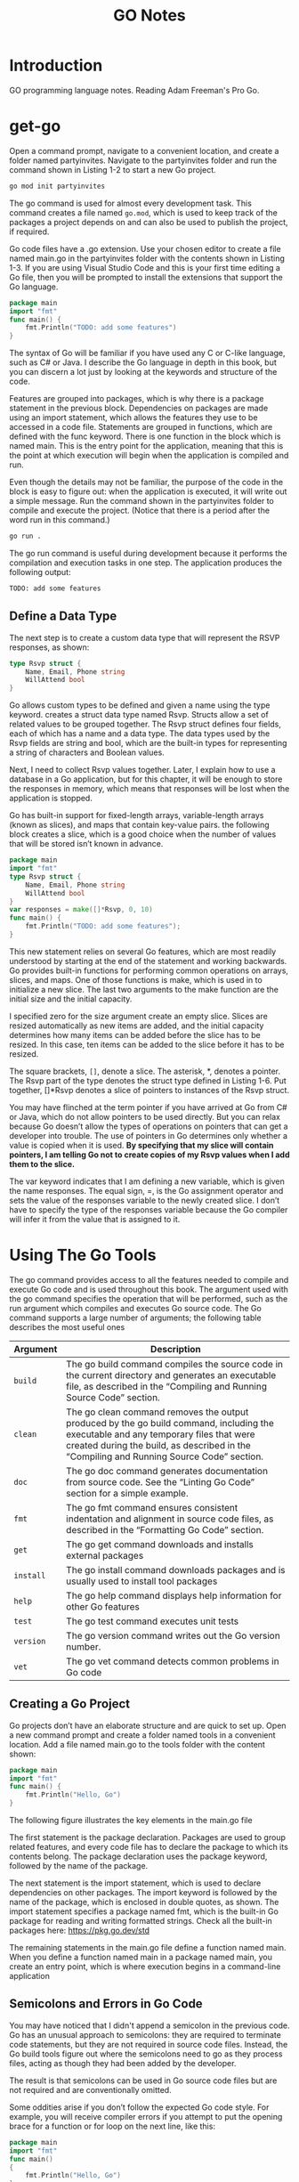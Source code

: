 #+title: GO Notes

* Introduction

GO programming language notes. Reading Adam Freeman's Pro Go.

* get-go

Open a command prompt, navigate to a convenient location, and create a folder named
partyinvites.  Navigate to the partyinvites folder and run the command shown in Listing 1-2
to start a new Go project.

#+begin_src txt
go mod init partyinvites
#+end_src

The go command is used for almost every development task. This command creates a file named
~go.mod~, which is used to keep track of the packages a project depends on and can also be
used to publish the project, if required.

Go code files have a .go extension. Use your chosen editor to create a file named main.go in
the partyinvites folder with the contents shown in Listing 1-3. If you are using Visual
Studio Code and this is your first time editing a Go file, then you will be prompted to
install the extensions that support the Go language.

#+begin_src go
package main
import "fmt"
func main() {
    fmt.Println("TODO: add some features")
}
#+end_src

The syntax of Go will be familiar if you have used any C or C-like language, such as C# or
Java. I describe the Go language in depth in this book, but you can discern a lot just by
looking at the keywords and structure of the code.


Features are grouped into packages, which is why there is a package statement in the
previous block.  Dependencies on packages are made using an import statement, which
allows the features they use to be accessed in a code file. Statements are grouped in
functions, which are defined with the func keyword. There is one function in the block
which is named main.  This is the entry point for the application, meaning that this is the
point at which execution will begin when the application is compiled and run.


Even though the details may not be familiar, the purpose of the code in the block is easy
to figure out: when the application is executed, it will write out a simple message. Run the
command shown in the partyinvites folder to compile and execute the project.
(Notice that there is a period after the word run in this command.)

#+begin_src txt
go run .
#+end_src

The go run command is useful during development because it performs the compilation and execution
tasks in one step. The application produces the following output:

#+begin_src txt
TODO: add some features
#+end_src

** Define a Data Type

The next step is to create a custom data type that will represent the RSVP responses, as
shown:


#+begin_src go
type Rsvp struct {
    Name, Email, Phone string
    WillAttend bool
}
#+end_src

Go allows custom types to be defined and given a name using the type keyword.
creates a struct data type named Rsvp. Structs allow a set of related values to be grouped
together. The Rsvp struct defines four fields, each of which has a name and a data type. The
data types used by the Rsvp fields are string and bool, which are the built-in types for
representing a string of characters and Boolean values.

Next, I need to collect Rsvp values together. Later, I explain how to use a
database in a Go application, but for this chapter, it will be enough to store the responses
in memory, which means that responses will be lost when the application is stopped.

Go has built-in support for fixed-length arrays, variable-length arrays (known as slices),
and maps that contain key-value pairs. the following block creates a slice, which is a good choice
when the number of values that will be stored isn’t known in advance.

#+begin_src go
package main
import "fmt"
type Rsvp struct {
    Name, Email, Phone string
    WillAttend bool
}
var responses = make([]*Rsvp, 0, 10)
func main() {
    fmt.Println("TODO: add some features");
}
#+end_src


This new statement relies on several Go features, which are most readily understood by
starting at the end of the statement and working backwards.  Go provides built-in functions
for performing common operations on arrays, slices, and maps. One of those functions is
make, which is used in to initialize a new slice. The last two arguments to the
make function are the initial size and the initial capacity.


I specified zero for the size argument create an empty slice. Slices are resized
automatically as new items are added, and the initial capacity determines how many items can
be added before the slice has to be resized. In this case, ten items can be added to the
slice before it has to be resized.

The square brackets, ~[]~, denote a slice. The asterisk, *, denotes a pointer. The Rsvp part
of the type denotes the struct type defined in Listing 1-6. Put together, []*Rsvp denotes a
slice of pointers to instances of the Rsvp struct.


You may have flinched at the term pointer if you have arrived at Go from C# or Java, which
do not allow pointers to be used directly. But you can relax because Go doesn’t allow the
types of operations on pointers that can get a developer into trouble.
The use of pointers in Go determines only whether a value is copied when it is
used. *By specifying that my slice will contain pointers, I am telling Go not to create
copies of my Rsvp values when I add them to the slice.*



The var keyword indicates that I am defining a new variable, which is given the name
responses. The equal sign, =, is the Go assignment operator and sets the value of the
responses variable to the newly created slice. I don’t have to specify the type of the
responses variable because the Go compiler will infer it from the value that is assigned to
it.

* Using The Go Tools

The go command provides access to all the features needed to compile and execute Go code and
is used throughout this book. The argument used with the go command specifies the operation
that will be performed, such as the run argument  which compiles and executes Go source
code. The Go command supports a large number of arguments; the following table describes the
most useful ones


| Argument  | Description                                                                                                                                                                                                                     |
|-----------+---------------------------------------------------------------------------------------------------------------------------------------------------------------------------------------------------------------------------------|
| ~build~   | The go build command compiles the source code in the current directory and generates an executable file, as described in the “Compiling and Running Source Code” section.                                                       |
| ~clean~   | The go clean command removes the output produced by the go build command, including the executable and any temporary files that were created during the build, as described in the “Compiling and Running Source Code” section. |
| ~doc~     | The go doc command generates documentation from source code. See the “Linting Go Code” section for a simple example.                                                                                                            |
| ~fmt~     | The go fmt command ensures consistent indentation and alignment in source code files, as described in the “Formatting Go Code” section.                                                                                         |
| ~get~     | The go get command downloads and installs external packages                                                                                                                                                                     |
| ~install~ | The go install command downloads packages and is usually used to install tool packages                                                                                                                                          |
| ~help~    | The go help command displays help information for other Go features                                                                                                                                                             |
| ~test~    | The go test command executes unit tests                                                                                                                                                                                         |
| ~version~ | The go version command writes out the Go version number.                                                                                                                                                                        |
| ~vet~     | The go vet command detects common problems in Go code                                                                                                                                                                           |
|-----------+---------------------------------------------------------------------------------------------------------------------------------------------------------------------------------------------------------------------------------|

** Creating a Go Project

Go projects don’t have an elaborate structure and are quick to set up. Open a new command
prompt and create a folder named tools in a convenient location. Add a file named main.go to
the tools folder with the content shown:

#+begin_src go
package main
import "fmt"
func main() {
    fmt.Println("Hello, Go")
}
#+end_src

The following figure illustrates the key elements in the main.go file

[[file:Using_The_Go_Tools/2022-06-17_14-21-51_screenshot.png]]

The first statement is the package declaration. Packages are used to group related features, and every code
file has to declare the package to which its contents belong. The package declaration uses the package
keyword, followed by the name of the package.

The next statement is the import statement, which is used to declare dependencies on other
packages. The import keyword is followed by the name of the package, which is enclosed in
double quotes, as shown. The import statement  specifies a package named fmt, which is the
built-in Go package for reading and writing formatted strings. Check all the built-in
packages here: https://pkg.go.dev/std


The remaining statements in the main.go file define a function named main.  When you define
a function named main in a package named main, you create an entry point, which is where
execution begins in a command-line application

** Semicolons and Errors in Go Code
You may have noticed that I didn't append a semicolon in the previous code.
Go has an unusual approach to semicolons: they are required to terminate code statements, but they
are not required in source code files. Instead, the Go build tools figure out where the semicolons need to
go as they process files, acting as though they had been added by the developer.

The result is that semicolons can be used in Go source code files but are not required and are
conventionally omitted.

Some oddities arise if you don’t follow the expected Go code style. For example, you will receive
compiler errors if you attempt to put the opening brace for a function or for loop on the next line,
like this:

#+begin_src go
package main
import "fmt"
func main()
{
    fmt.Println("Hello, Go")
}
#+end_src


The errors report an unexpected semicolon and a missing function body. This is because the Go tools
have automatically inserted a semicolon like this:

#+begin_src go
package main
import "fmt"
func main();
{
    fmt.Println("Hello, Go")
}
#+end_src

The error messages make more sense when you understand why they arise, although it can be
hard to adjust to the expected code format if this is your preferred brace placement.

I have tried to follow the no-semicolon convention throughout this book, but I have been
writing code in languages that require semicolons for decades, so you may find the
occasional example where I have added semicolons purely by habit. The go fmt command will
remove semicolons and adjust other formatting issues.

** Defining a Module
The previous section demonstrated that you can get `tarted just by creating a code file, but
a more common approach is to create a Go module, which is the conventional first step when
starting a new project. Creating a Go module allows a project to easily consume third-party
packages and can simplify the build process.

#+begin_src sh
go mod init tool
#+end_src

This command adds a file named go.mod to the tools folder. The reason that most projects start with
the go mod init command is that it simplifies the build process. Instead of specifying a particular code file,
the project can be built and executed using a period, indicating the project in the current directory.

** Linting Go Code
A linter is a tool that checks code files using a set of rules that describe problems that
cause confusion, produce unexpected results, or reduce the readability of the code. The most
widely used linter for Go is called golint, which applies rules taken from two sources. The
first is the Effective Go document produced by Google
(https://golang.org/doc/effective_go.html), which provides tips for writing clear and
concise Go code. The second source is a collection of comments from code reviews
(https://github.com/golang/go/wiki/CodeReviewComments).

The problem with golint is that it provides no configuration options and will always apply all the rules,
which can result in warnings you care about being lost in a long list of warnings for rules you don’t care
about. I prefer to use the revive linter package, which is a direct replacement for golint but with support
for controlling which rules are applied. To install the revive package, open a new command prompt and run
the command shown:
#+begin_src sh
go install github.com/mgechev/revive@latest
#+end_src

*** On Linting


Linters can be a powerful tool for good, especially in a development team with mixed levels of skill and
experience. Linters can detect common problems and subtle errors that lead to unexpected behavior
or long-term maintenance issues. I like this kind of linting, and I like to run my code through the linting
process after I have completed a major application feature or before I commit my code into version
control.

But linters can also be a tool of division and strife when rules are used to enforce one developer’s
personal preferences across an entire team. This is usually done under the banner of being
“opinionated.” The logic is that developers spend too much time arguing about different coding styles,
and everyone is better off being forced to write in the same way.

My experience is that developers will just find something else to argue about and that forcing
a code style is often just an excuse to make one person’s preferences mandatory for an entire
development team.

My advice is to use linting sparingly and focus on the issues that will cause real problems. Give
individual developers the freedom to express themselves naturally and focus only on issues that have
a discernible impact on the project. This is counter to the opinionated ethos of Go, but my view is that
productivity is not achieved by slavishly enforcing arbitrary rules, however well-intentioned they may be.

*** Using the Linter

The main.go file is so simple that it doesn’t have any problems for the linter to highlight.
Add the following statements, which are legal Go code that does not comply with
the rules applied by the linter.

#+begin_src go
package main

import "fmt"

func main() {
	PrintHello()
	for i := 0; i < 5; i++ {
		PrintNumber(i)
	}
}

func PrintHello() {
	fmt.Print("Hello, Go")
}

func PrintNumber(number int) {
	fmt.Print(number)
}
#+end_src

#+begin_src sh
main.go:12:1: exported function PrintHello should have comment or be unexported
main.go:16:1: exported function PrintNumber should have comment or be unexported
#+end_src


functions whose names start with an uppercase letter are said to be exported and available
for use outside of the package in which they are defined. The convention for exported
functions is to provide a descriptive comment. The linter has flagged the fact that no
comments exist for the PrintHello and PrintNumber functions.

#+begin_src go
package main

import "fmt"

func main() {
	PrintHello()
	for i := 0; i < 5; i++ {
		PrintNumber(i)
	}
}

// PrintHello Does staff
func PrintHello() {
	fmt.Print("Hello, Go")
}

// PrintNumber does staff
func PrintNumber(number int) {
	fmt.Print(number)
}
#+end_src

*** Disabling Linter Rules
The revive package can be configured using comments in code files, disabling one or more
rules for sections of code. I have used comments to disable the rule that causes the warning
for the ~PrintNumber~ function.

#+begin_src go
package main

import "fmt"

func main() {
	PrintHello()
	for i := 0; i < 5; i++ {
		PrintNumber(i)
	}
}

// revive:disable:exported
func PrintHello() {
	fmt.Print("Hello, Go")
}

// revive:enable:exported
func PrintNumber(number int) {
	fmt.Print(number)
}
#+end_src

The syntax required to control the linter is revive, followed by a colon, enable or disable,
and optionally another colon and the name of a linter rule. So, for example, the
~revive:disable:exported~ comment prevents the linter from enforcing a rule named exported,
which is the rule that has been generating warnings. The ~revive:enable:exported~ comment
enables the rule so that it will be applied to subsequent statements in the code file.

Using code comments is helpful when you want to suppress warnings for a specific region of code but still
apply the rule elsewhere in the project. If you don’t want to apply a rule at all, then you can use a TOML-
format configuration file. Add a file named revive.toml to the tools folder with the content
shown:

#+begin_src toml
ignoreGeneratedHeader = false
severity = "warning"
confidence = 0.8
errorCode = 0
warningCode = 0
[rule.blank-imports]
[rule.context-as-argument]
[rule.context-keys-type]
[rule.dot-imports]
[rule.error-return]
[rule.error-strings]
[rule.error-naming]
#[rule.exported]
[rule.if-return]
[rule.increment-decrement]
[rule.var-naming]
[rule.var-declaration]
[rule.package-comments]
[rule.range]
[rule.receiver-naming]
[rule.time-naming]
[rule.unexported-return]
[rule.indent-error-flow]
[rule.errorf]
#+end_src

This is the default revive configuration described at
https://github.com/mgechev/revive#recommended-­configuration, except that I have put a #
character before the entry that enables the exported rule.

** Fixing Common Problems in Go
The go vet command identifies statements likely to be mistakes. Unlike a linter, which will
often focus on style issues, the go vet command finds code that compiles but that probably
won’t do what the developer intended.

I like the go vet command because it spots errors that other tools miss, although the
analyzers don’t spot every mistake and will sometimes highlight code that isn’t a problem.

Look at the following example:

#+begin_src go
package main

import "fmt"

func main() {
	PrintHello()
	for i := 0; i < 5; i++ {
		i = i
		PrintNumber(i)
	}
}

func PrintHello() {
	fmt.Print("Hello, Go")
}

func PrintNumber(number int) {
	fmt.Print(number)
}
#+end_src

The new statement assigns the variable i to itself, which is allowed by the Go compiler but is likely to be
a mistake. To analyze the code, use the command prompt to run the command:

#+begin_src shell
go vet main.go
#+end_src

#+begin_src
# party
.\main.go:8:3: self-assignment of i to i
#+end_src

The warnings produced by the go vet command specify the location in the code where a problem has
been detected and provide a description of the issue.

The go vet command applies multiple analyzers to code, and you can see the list of analyzers
at https://golang.org/cmd/vet. You can select individual analyzers to enable or disable, but
it can be difficult to know which analyzer has generated a specific message. To figure out
which analyzer is responsible for a warning, run the command:

#+begin_src
go vet -json .
#+end_src
#+begin_src json
# party
{
	"party": {
		"assign": [
			{
				"posn": "E:\\leet\\go\\DummyPrograms\\main.go:8:3",
				"message": "self-assignment of i to i"
			}
		]
	}
}
#+end_src

* Types, Values, Pointers
The folloing table puts the basic Go features in context.

| Problem                                                        | Solution                                            |
|----------------------------------------------------------------+-----------------------------------------------------|
| Use a value directly                                           | Use a literal value                                 |
| Define a constant                                              | Use the ~const~ keyword                             |
| Define a constant that can ve converted to a related data type | Create an untyped constant                          |
| Define a variable                                              | Use the var keyword or the short declaration syntax |
| Prevent compiler errors for an unused variable                 | Use the blank identifier                            |
| Define a pointer                                               | User the address operator                           |
| Follow a pointer                                               | Use an asterisk with the pointer variable name      |

I've created this new main file:
#+begin_src go
package main

import (
	"fmt"
	"math/rand"
)

func main() {
	fmt.Println(rand.Int())
}
#+end_src
The code in the main.go file will be compiled and executed, producing the following output:
#+begin_src
5577006791947779410
#+end_src

The output from the code will always be the same value.

** Basic Data Types
Go provides a set of basic data types, which are described in the table.
These types are the foundation of Go development, and many of
the characteristics of these types will be familiar from other languages.

| Name                    | Description                                                                                                                                                                                                                                                                                                       |
|-------------------------+-------------------------------------------------------------------------------------------------------------------------------------------------------------------------------------------------------------------------------------------------------------------------------------------------------------------|
| ~int~                   | This type represents a whole number, which can be positive or negative. The int type size is platform-dependent and will be either 32 or 64 bits. There are also integer types that have a specific size, such as int8, int16, int32, and int64, but the int type should be used unless you need a specific size. |
| ~uint~                  | This type represents a positive whole number. The uint type size is platform- dependent and will be either 32 or 64 bits. There are also unsigned integer types that have a specific size, such as uint8, uint16, uint32, and uint64, but the uint type should be used unless you need a specific size.           |
| ~byte~                  | This type is an alias for uint8 and is typically used to represent a byte of data.                                                                                                                                                                                                                                |
| ~float32, float64~      | These types represent numbers with a fraction. These types allocate 32 or 64 bits to store the value.                                                                                                                                                                                                             |
| ~complex64, complex128~ | These types represent numbers that have real and imaginary components. These types allocate 64 or 128 bits to store the value.                                                                                                                                                                                    |
| ~bool~                  | This type represents a Boolean truth with the values true and false.                                                                                                                                                                                                                                              |
| ~string~                | This type represents a sequence of characters                                                                                                                                                                                                                                                                     |
| ~rune~                  | This type represents a single Unicode code point. Unicode is complicated, but—loosely—this is the representation of a single character. The rune type is an alias for int32.                                                                                                                                                                                                                                                                                                                  |

Constants are names for specific values, which allows them to be used repeatedly and
consistently. There are two ways to define constants in Go: typed constants and untyped
constants. This is an example of typed constants:

#+begin_src go
package main
import (
    "fmt"
    //"math/rand"
)
func main() {
    const price float32 = 275.00
    const tax float32 = 27.50
	const quantity int = 2
    fmt.Println("Total:", quantity * (price + tax))
}
#+end_src

The difference between typed and untyped constants is that, and since go has a very strict
rules about type conversions, untyped will have some kind of conversions.
The above code should gives the following error:

#+begin_src
.\main.go:12:26: invalid operation: quantity * (price + tax) (mismatched types int and float32)
#+end_src


#+begin_src go
package main
import (
    "fmt"
    //"math/rand"
)
func main() {
    const price float32 = 275.00
    const tax float32 = 27.50
    const quantity = 2
    fmt.Println("Total:", quantity * (price + tax))
}
#+end_src

Omitting the type when defining the quantity constant tells the Go compiler that it should
be more flexible about the constant’s type. When the expression passed to the fmt.Println
function is evaluated, the Go compiler will convert the quantity value to a float32. Compile
and execute the code, and you will receive the following output:

#+begin_src
Total: 605
#+end_src


Untyped constants will be converted only if the value can be represented in the target type.
In practice, this means you can mix untyped integer and floating-point numeric values, but
conversions between other data types must be done explicitly.

#+begin_src go
package main
import (
    "fmt"
    //"math/rand"
)
func main() {
    const price, tax float32 = 275, 27.50
    const quantity, inStock = 2, true
    fmt.Println("Total:", quantity * (price + tax))
    fmt.Println("In stock: ", inStock)
}
#+end_src

The const keyword is followed by a comma-separated list of names, an equal sign, and a
comma separated list of values.

Untyped constants may seem like an odd feature, but they make working with Go a lot easier,
and you will find yourself relying on this feature, often without realizing, because literal
values are untyped constants, which means that you can use literal values in expressions and
rely on the compiler to deal with mismatched types, as shown:

#+begin_src go
package main
import (
    "fmt"
    //"math/rand"
)
func main() {
    const price, tax float32 = 275, 27.50
    const quantity, inStock = 2, true
    fmt.Println("Total:", 2 * quantity * (price + tax))
    fmt.Println("In stock: ", inStock)
}
#+end_src

** Variables
Variables are defined using the var keyword, and, unlike constants, the value assigned to a
variable can be changed, as shown:

#+begin_src go
package main
import "fmt"
func main() {
    var price float32 = 275.00
    var tax float32 = 27.50
    fmt.Println(price + tax)
    price = 300
    fmt.Println(price + tax)
}
#+end_src

Variables are declared using the var keyword, a name, a type, and a value assignment, as
illustrated:

#+begin_src go
package main
import "fmt"
func main() {
    var price float32 = 275.00
    var tax float32 = 27.50
    fmt.Println(price + tax)
    price = 300
    fmt.Println(price + tax)
}
#+end_src

The Go compiler can infer the type of variables based on the initial value, which allows the
type to be omitted:

#+begin_src go
package main
import "fmt"
func main() {
    var price = 275.00
    var price2 = price
    fmt.Println(price)
    fmt.Println(price2)
}
#+end_src

*** Short Variable Declaration Syntax
The short variable declaration provides a shorthand for declaring variables, as shown:

#+begin_src go
package main
import "fmt"
func main() {
    price := 275.00
    fmt.Println(price)
}
#+end_src

Multiple variables can be defined with a single statement by creating comma-separated lists of names
and values, as shown:

#+begin_src go
package main
import "fmt"
func main() {
    price, tax, inStock := 275.00, 27.50, true
    fmt.Println("Total:", price + tax)
    fmt.Println("In stock:", inStock)
}
#+end_src

Go doesn’t usually allow variables to be redefined but makes a limited exception when the
short syntax is used. To demonstrate the default behavior, the following block uses the var
keyword to define a variable that has the same name as one that already exists within the
same function

#+begin_src go
package main
import "fmt"
func main() {
    price, tax, inStock := 275.00, 27.50, true
    fmt.Println("Total:", price + tax)
    fmt.Println("In stock:", inStock)
    var price2, tax = 200.00, 25.00
    fmt.Println("Total 2:", price2 + tax)
}
#+end_src


This gives:
#+begin_src
.\main.go:10:17: tax redeclared in this block
#+end_src

However, redefining a variable is allowed if the short syntax is used, as shown as long as
at least one of the other variables being defined doesn’t already exist and the type of the
variable doesn’t change.
#+begin_src go
package main
import "fmt"
func main() {
    price, tax, inStock := 275.00, 27.50, true
    fmt.Println("Total:", price + tax)
    fmt.Println("In stock:", inStock)
    price2, tax := 200.00, 25.00
    fmt.Println("Total 2:", price2 + tax)
}
#+end_src

*** Blank Declaration

It is illegal in Go to define a variable and not use it:

#+begin_src go
    price, tax, inStock, discount := 275.00, 27.50, true, true
    var salesPerson = "Alice"
    fmt.Println("Total:", price + tax)
    fmt.Println("In stock:", inStock)
#+end_src
#+begin_src txt
.\main.go:6:26: discount declared but not used
.\main.go:7:9: salesPerson declared but not used
#+end_src

One way to resolve this problem is to remove the unused variables, but this isn’t always
possible. For these situations, Go provides the blank identifier, which is used to denote a
value that won’t be used, as shown:
#+begin_src go
package main
import "fmt"
func main() {
    price, tax, inStock, _ := 275.00, 27.50, true, true
    var _ = "Alice"
    fmt.Println("Total:", price + tax)
    fmt.Println("In stock:", inStock)
}
#+end_src


It can be also used to ignore function return values:

#+begin_src go
package main

import (
	"fmt"
)

func main() {
	price4, _, _ := f()
	fmt.Println(price4)
}

func f() (int, int, int) {
	return 42, 53, 5
}
#+end_src

** Pointers
Pointers are often misunderstood, especially if you have come to Go from a language such as
Java or C#, where pointers are used behind the scenes but carefully hidden from the
developer. To understand how pointers work, the best place to start is understanding what Go
does when pointers are not used, as shown:

#+begin_src go
package main
import "fmt"
func main() {
    first := 100
    second := first;
    first++
    fmt.Println("First:", first)
    fmt.Println("Second:", second)
}
#+end_src


The previous code creates two variables. The value of the variable named first is set using
a string literal. The value of the variable named second is set using the first value.

Go copies the current value of first when creating second, after which these variables are
independent of one another. Each variable is a reference to a separate memory location where
its value is stored

When I use the ++ operator to increment the first variable, Go reads the value at the memory
location associated with the variable, increments the value, and stores it at the same
memory location. The value assigned to the second variable remains the same because the
change affects only the value stored by the first variable.


Pointers have a bad reputation because of pointer arithmetic. Pointers store memory
locations as numeric values, which means they can be manipulated using arithmetic operators,
providing access to other memory locations. You can start with a location that points to an
int value, for example; increment the value by the number of bits used to store an int; and
read the adjacent value. This can be useful but can cause unexpected results, such as trying
to access the wrong location or a location outside of the memory allocated to the program.
